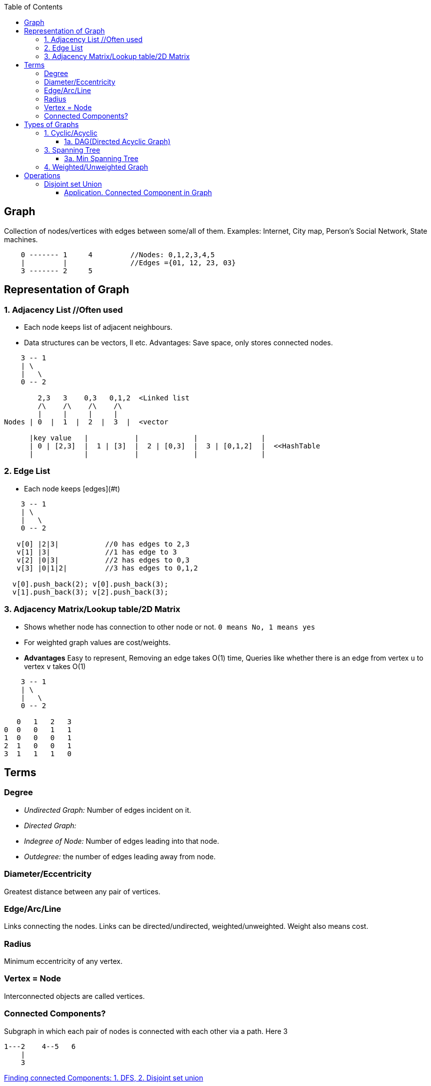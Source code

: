 :toc:
:toclevels: 6

== Graph
Collection of nodes/vertices with edges between some/all of them. Examples: Internet, City map, Person's Social Network, State machines.
```c
    0 ------- 1     4         //Nodes: 0,1,2,3,4,5
    |         |               //Edges ={01, 12, 23, 03}
    3 ------- 2     5
```

== Representation of Graph
=== 1. Adjacency List	//Often used
- Each node keeps list of adjacent neighbours.
- Data structures can be vectors, ll etc. Advantages: Save space, only stores connected nodes.
```c
    3 -- 1
    | \
    |   \
    0 -- 2

        2,3   3    0,3   0,1,2  <Linked list
	/\    /\    /\    /\
        |     |     |     |
Nodes | 0  |  1  |  2  |  3  |  <vector

      |key value   |           |             |               |
      | 0 | [2,3]  |  1 | [3]  |  2 | [0,3]  |  3 | [0,1,2]  |  <<HashTable
      |            |           |             |               |
```
=== 2. Edge List
- Each node keeps [edges](#t)
```cpp
    3 -- 1
    | \
    |   \
    0 -- 2

   v[0] |2|3|		//0 has edges to 2,3
   v[1] |3|		//1 has edge to 3
   v[2] |0|3|           //2 has edges to 0,3
   v[3] |0|1|2|         //3 has edges to 0,1,2

  v[0].push_back(2); v[0].push_back(3);
  v[1].push_back(3); v[2].push_back(3);
```
=== 3. Adjacency Matrix/Lookup table/2D Matrix
- Shows whether node has connection to other node or not. `0 means No, 1 means yes`
- For weighted graph values are cost/weights.
- *Advantages* Easy to represent, Removing an edge takes O(1) time, Queries like whether there is an edge from vertex `u` to vertex `v` takes O(1)
```c
    3 -- 1
    | \
    |   \
    0 -- 2
    
   0   1   2   3
0  0   0   1   1    
1  0   0   0   1
2  1   0   0   1
3  1   1   1   0
```

== Terms
=== Degree
- _Undirected Graph:_ Number of edges incident on it.
- _Directed Graph:_ 
  - _Indegree of Node:_ Number of edges leading into that node.
  - _Outdegree:_ the number of edges leading away from node.

=== Diameter/Eccentricity
Greatest distance between any pair of vertices.

=== Edge/Arc/Line
Links connecting the nodes. Links can be directed/undirected, weighted/unweighted. Weight also means cost.

=== Radius 
Minimum eccentricity of any vertex.

=== Vertex = Node
Interconnected objects are called vertices.

=== Connected Components?
Subgraph in which each pair of nodes is connected with each other via a path. Here 3
```c
1---2    4--5   6
    |
    3
```
link:/DS_Questions/Questions/Graphs/Find/Undirected_Graph[Finding connected Components: 1. DFS, 2. Disjoint set union]

== Types of Graphs
=== 1. Cyclic/Acyclic
* *Cyclic* 
** If graph has cycle.

link:/DS_Questions/Questions/Graphs/Find/Undirected_Graph/Path_from_Src_to_dst/Find_if_Path_Exists_in_Graph.adoc[1971. Find if Path Exists in Graph]

* *Acyclic:* 
** No cycles in graph. When following the graph from node to node, you will never visit the same node twice.

==== 1a. DAG(Directed Acyclic Graph)
- Directed graph without cycles graph. DAG will surely have 1 vertex with indegree=0 and 1 vertex with outdegree=0, because it does not have cycle.
```c
    a  ---->  b        //In-degree: Number of edges coming to the vertex. Eg: in-degree for c is 2
    |        \/        //Out-degree: Number of edges going out of vertex. Eg: out-degree for a is 2
    ------->  c
```
- **Search Complexity** 
  - Average case O(V+E). V=vertices, E=Edges
  - Best case. O(logE). Using DFS, two parallel tree traversals, one preorder traversal and other postorder traversal.

=== 3. Spanning Tree
* Subgraph derived from Graph satisfying these conditions:
** No cycles(ie it is acyclic), Since it a tree
** Should connect all vertices with minimum number of edges.

* *Properties of ST*
1. graph can have many spanning trees.
2. Graph can be weighted or unweighted. Every connected and undirected Graph G has at least 1 ST.
3. A disconnected graph does not have any ST, as it cannot be spanned to all its vertices.
4. Number of Spanning Trees, for graph having `n` vertices = n<sup>n-2</sup>
5. Number of edges, for graph having `n` vertices = n - 1
```c
Example
    a ------ b               a ----- b              a ------ b           a --- b
    |    /   |                       |              |                      \
    |   /    |               c ----- d              c ------ d               \
    c  ----- d                                                           c --- d
    Main Graph                1 ST                  Another ST          Another ST
```
* *Applications of ST
1. Civil Network Planning: City network as a huge graph and now plans to deploy telephone lines in such a way that in minimum lines we can connect to all city nodes.    
2. Computer Network Routing Protocol

==== 3a. Min Spanning Tree
A ST where total weight of all edges is minimum. Has n-1 edges.

* *Finding Min Spanning Tree?*
* Start from min weight edge > Go on connecting all min weight edges. > Donot connect any edge that creates a cycle. We cannot connect cb.
 ```c
    a --5-- b                         b               b       a        
   3|   /4  |3                        |3              |3     3|         
    c --1-- d        c --1-- d        c --1-- d       c --1-- d                                    
```
* *Algorithms for finding Min Spanning Tree*
```c
             Algo | Kruskal's  | Prim's
  --------------- |----------- | -------
  Time Complexity | O(E log V) | O(E + V log V) //slow 
  When to use     |            | Works faster in graph with many more edges than vertices 
```
* *A. PRIM's Algorithm*  
* Time Complexity = O(E + V log V) //slow wrt kruskal's
* Choose arbitrary vertex to start > Choose min weight edge that is not in(output mst), note that in mst > Repeat step-2 until all edges are in mst.
```c
   ---            
  |   \/Loop                              [0] -2- [1] -4- [2]            [0] -2- [1]         
  --- [0] -2- [1] -4- [2]                  3\    4|       /2                                                                                                                                              /2
       3\    4|      /2      -Step-1->           [3]                                                                                                                                                  [3]
             [3]                          a. Remove loops &       b. Choose any arbitrary outgoing     
                                             parallel edges           & edge with min weight           

Step-2    [0] -2- [1] -4- [3]           [0] -2- [1] -4- [3]
        c. Choose min weighted                          /2
           edge going from [1]                        [3]
                                       d. Choose min weighted edge going from [1] or [0] or [3]
```

* B. KRUSKAL'S Algorithm* //Time Complexity = O(E log V)
* Keep including minimum edges, as long as no cycles are formed. Once all vertices are covered, stop.
```c
  - Example
  -----
  |   \/Loop
  --- a ---------  b                        a --6---b                       a    b
  /   |            |    \                7/ |    /  | \5    
 e    |            |     f              e   3   4   2  f                e           f
  \   |            |    /                8\ | /     | /2    
      c --------- d                        c ---3-- d                       c    d
      | parallel  |                 Step-2: Write all vertices
       -----------                          since MST will hav
 Step-1: Remove all loops                   all vertices      
         & parallel edges                                     

 b                   a       b             a       b
 |                   |       |           7/|       |
 2  f                3       2             3       2
 | /2                |       | /2          |       | /2
 d                   c --3-- d             c --3-- d
Step-3:Include       Step-4: Include       Step-5: Include
minimum edges        next min edges       next min edges
```

=== 4. Weighted/Unweighted Graph
* Weighted? If edges has cost/weight. Ex: flight fuel cost between cities.        
* Unweighted? if the edges do not have weights.
```c
   0 --50-- 1
 10|        |20
   3 --50-- 2
```

== Operations
=== Disjoint set Union
Some applications involve grouping n distinct elements/nodes into a collection of disjoint sets. These applications often need to perform two operations: 
  - Finding the unique set that contains a given element OR
  - uniting two sets. 

_Datastructure:_ disjoint-set data structure maintains a collection S = {S1,S2,S3 ..} of disjoint dynamic sets. Each set has a REPRESENTATIVE element(which is member of set).

_Operations:_ 
  - UNION(x, y): unites the dynamic sets that contain x and y, say Sx and Sy, into a new set that is the union of these two sets.
  - FIND-SET(x): returns a pointer to the representative of the (unique) set containing x.

==== Application. link:[Connected Component in Graph]
> When the edges of the graph are static(not changing over time—we) can compute the connected components faster by using depth-first search.

4 Connected components in graph.
```c
  a --- b     e -- f    h     j
  |  /  |     |         |
  c     d     g         i
  
Vertices(V) = a,b,c,d,e,f,g,h,i,j
Edges(E) = 
  (a,b), (a,c), (b,d), (b,c)
  (e,f), (e,g)
  (h,i)  
```
- Algo Steps
```c
  Edge Processed |               Collection of Disjoint Sets
-----------------|---------------------------------------------
                 | {a} {b} {c} {d} {e} {f} {g} {h} {i} {j}           //Step-1: Place each vertex/node in it's own set
   (a,b)         | {a,b}   {c} {d} {e} {f} {g} {h} {i} {j}           //Step-2: For each edge(u,v), combine the sets containing u and v
   (a,c)         | {a,b,c}     {d} {e} {f} {g} {h} {i} {j}
   (b,d)         | {a,b,c,d}       {e} {f} {g} {h} {i} {j}
   (b,c)         | {a,b,c,d}       {e} {f} {g} {h} {i} {j}
   (e,f)         | {a,b,c,d}       {e,f}   {g} {h} {i} {j}
   (e,g)         | {a,b,c,d}       {e,f,g}     {h} {i} {j}
   (h,i)         | {a,b,c,d}       {e,f,g}     {h,i}   {j}
```
- Pseudo code
```c
connected_components(graph g) {
  for vertex/node(V) in graph    //Step-1
    make_set (V)
    
  for edge(u,v) in graph {          //Step-2. Combine edges(u,v) into 1 set
    if (find_set(u) != find_set(v))
      union(u,v)
  }
}  

SAME-COMPONENT.u; /
1 if FIND-SET.u/ == FIND-SET./
2 return TRUE
3 else return FALSE
```
